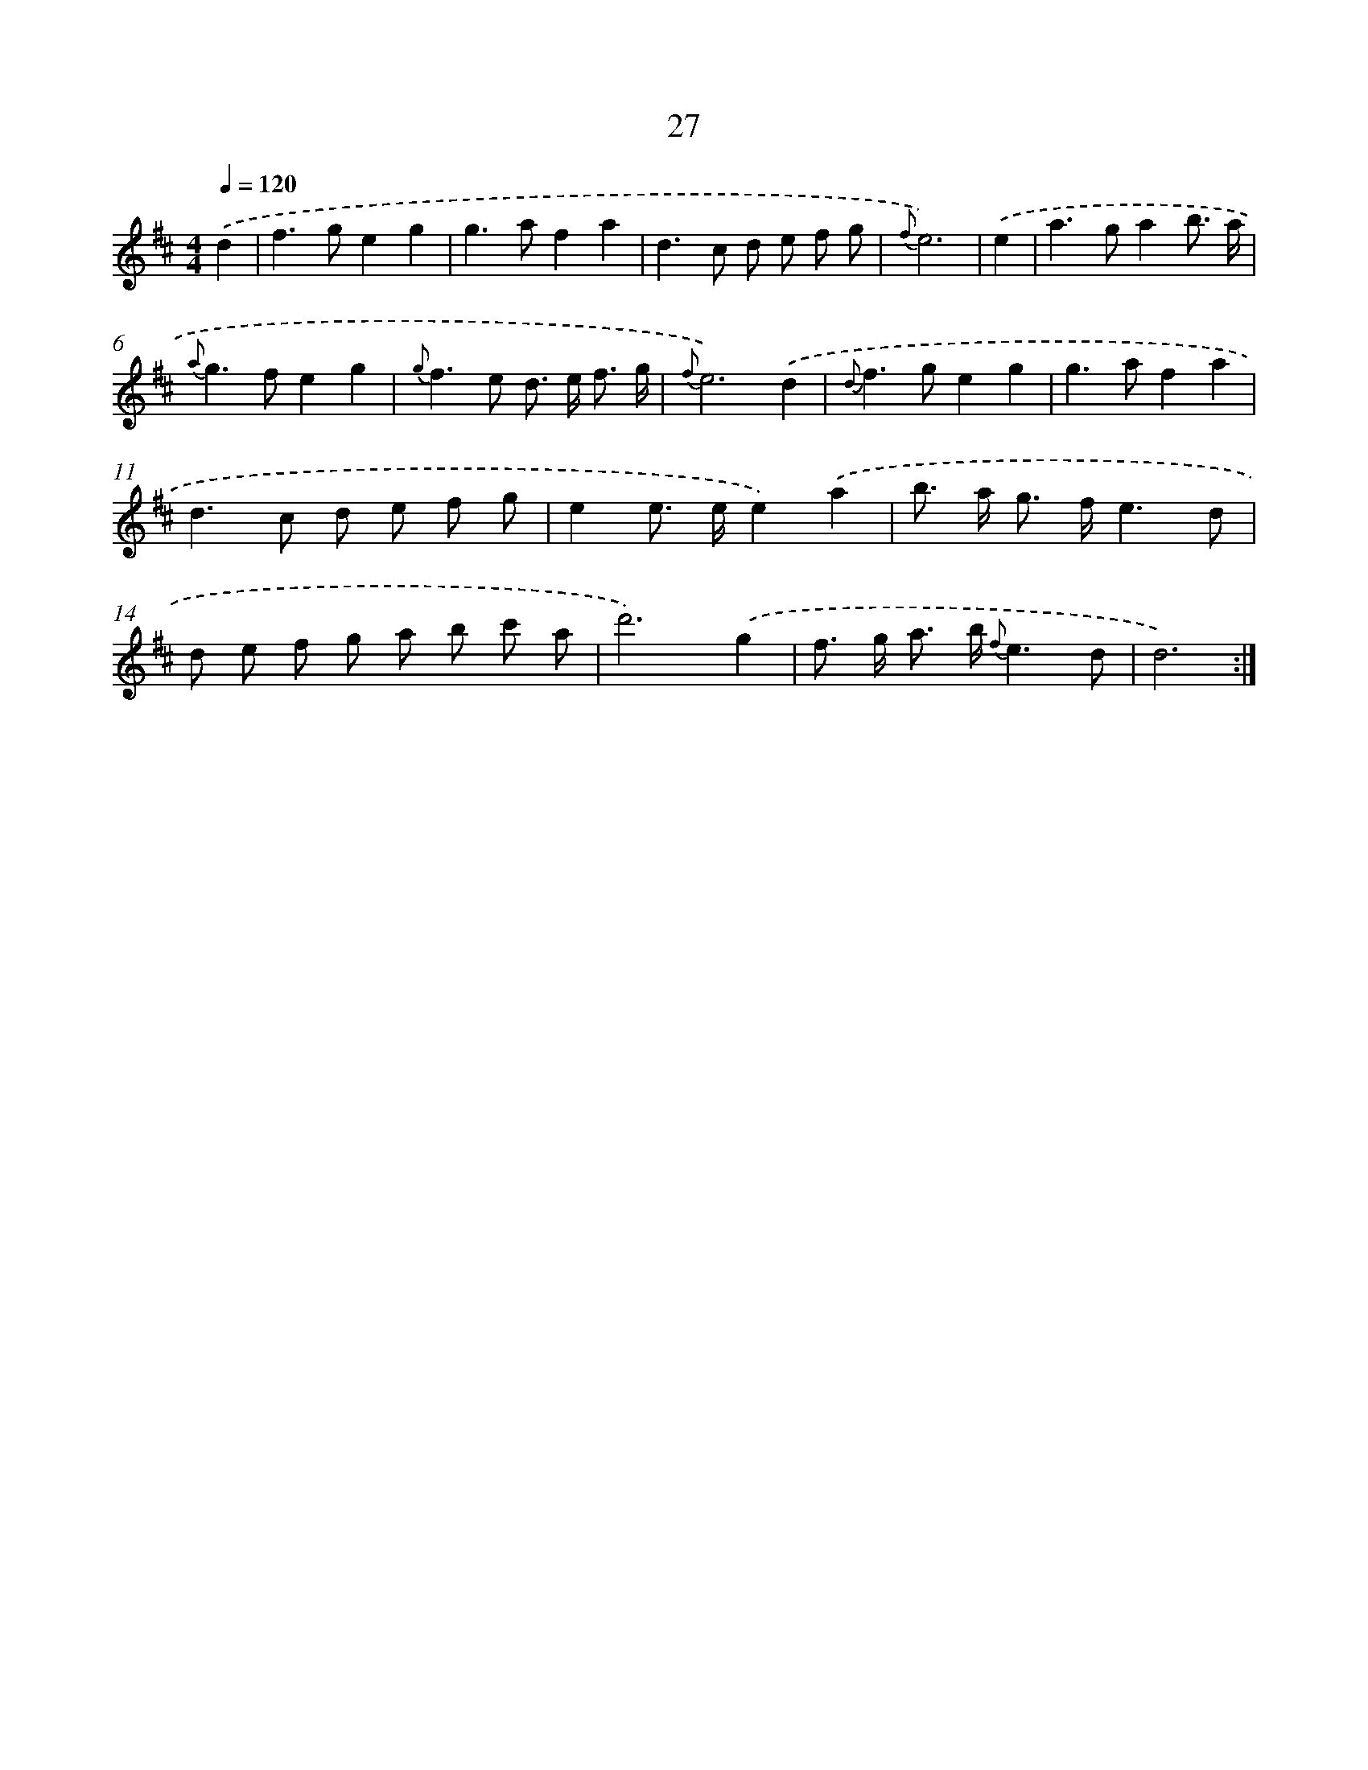 X: 11221
T: 27
%%abc-version 2.0
%%abcx-abcm2ps-target-version 5.9.1 (29 Sep 2008)
%%abc-creator hum2abc beta
%%abcx-conversion-date 2018/11/01 14:37:13
%%humdrum-veritas 1396067098
%%humdrum-veritas-data 2454717696
%%continueall 1
%%barnumbers 0
L: 1/8
M: 4/4
Q: 1/4=120
K: D clef=treble
.('d2 [I:setbarnb 1]|
f2>g2e2g2 |
g2>a2f2a2 |
d2>c2 d e f g |
{f}e6) |
.('e2 [I:setbarnb 5]|
a2>g2a2b3/ a/ |
{a}g2>f2e2g2 |
{g}f2>e2 d> e f3/ g/ |
{f}e6).('d2 |
{d}f2>g2e2g2 |
g2>a2f2a2 |
d2>c2 d e f g |
e2e> ee2).('a2 |
b> a g> fe3d |
d e f g a b c' a |
d'6).('g2 |
f> g a> b {f}e3d |
d6) :|]
